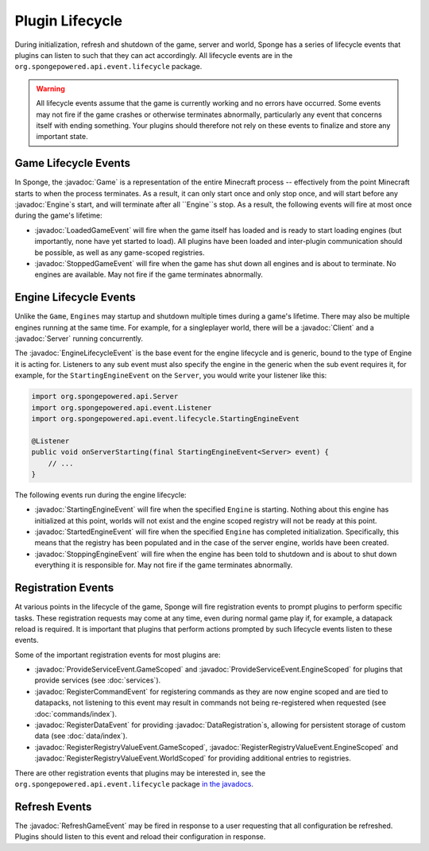 ================
Plugin Lifecycle
================

.. javadoc-import::
    org.spongepowered.api.Client
    org.spongepowered.api.Engine
    org.spongepowered.api.Game
    org.spongepowered.api.Server
    org.spongepowered.api.data.DataRegistration
    org.spongepowered.api.event.lifecycle.EngineLifecycleEvent
    org.spongepowered.api.event.lifecycle.LoadedGameEvent
    org.spongepowered.api.event.lifecycle.ProvideServiceEvent.EngineScoped
    org.spongepowered.api.event.lifecycle.ProvideServiceEvent.GameScoped
    org.spongepowered.api.event.lifecycle.RefreshGameEvent
    org.spongepowered.api.event.lifecycle.RegisterCommandEvent
    org.spongepowered.api.event.lifecycle.RegisterDataEvent
    org.spongepowered.api.event.lifecycle.RegisterRegistryValueEvent.EngineScoped
    org.spongepowered.api.event.lifecycle.RegisterRegistryValueEvent.GameScoped
    org.spongepowered.api.event.lifecycle.RegisterRegistryValueEvent.WorldScoped
    org.spongepowered.api.event.lifecycle.StoppedGameEvent

During initialization, refresh and shutdown of the game, server and world, Sponge has a series of lifecycle events that 
plugins can listen to such that they can act accordingly. All lifecycle events are in the 
``org.spongepowered.api.event.lifecycle`` package.

.. warning::
    
    All lifecycle events assume that the game is currently working and no errors have occurred. Some events may
    not fire if the game crashes or otherwise terminates abnormally, particularly any event that concerns itself
    with ending something. Your plugins should therefore not rely on these events to finalize and store any 
    important state.

Game Lifecycle Events
=====================

In Sponge, the :javadoc:`Game` is a representation of the entire Minecraft process -- effectively from the point
Minecraft starts to when the process terminates. As a result, it can only start once and only stop once, and will
start before any :javadoc:`Engine`s start, and will terminate after all ``Engine``s stop. As a result, the following
events will fire at most once during the game's lifetime:

- :javadoc:`LoadedGameEvent` will fire when the game itself has loaded and is ready to start loading engines
  (but importantly, none have yet started to load). All plugins have been loaded and inter-plugin communication should
  be possible, as well as any game-scoped registries.
- :javadoc:`StoppedGameEvent` will fire when the game has shut down all engines and is about to terminate. No
  engines are available. May not fire if the game terminates abnormally.

Engine Lifecycle Events
=======================

Unlike the ``Game``, ``Engines`` may startup and shutdown multiple times during a game's lifetime. There may also be 
multiple engines running at the same time. For example, for a singleplayer world, there will be a :javadoc:`Client` and
a :javadoc:`Server` running concurrently.

The :javadoc:`EngineLifecycleEvent` is the base event for the engine lifecycle and is generic, bound to the type of 
Engine it is acting for. Listeners to any sub event must also specify the engine in the generic when the sub event
requires it, for example, for the ``StartingEngineEvent`` on the ``Server``, you would write your listener like this:

.. code-block:: java

    import org.spongepowered.api.Server
    import org.spongepowered.api.event.Listener
    import org.spongepowered.api.event.lifecycle.StartingEngineEvent

    @Listener
    public void onServerStarting(final StartingEngineEvent<Server> event) {
        // ...
    }

The following events run during the engine lifecycle:

- :javadoc:`StartingEngineEvent` will fire when the specified ``Engine`` is starting. Nothing about this engine has
  initialized at this point, worlds will not exist and the engine scoped registry will not be ready at this point.
- :javadoc:`StartedEngineEvent` will fire when the specified ``Engine`` has completed initialization. Specifically,
  this means that the registry has been populated and in the case of the server engine, worlds have been created.
- :javadoc:`StoppingEngineEvent` will fire when the engine has been told to shutdown and is about to shut down
  everything it is responsible for. May not fire if the game terminates abnormally.

Registration Events
===================

At various points in the lifecycle of the game, Sponge will fire registration events to prompt plugins to perform 
specific tasks. These registration requests may come at any time, even during normal game play if, for example, a
datapack reload is required. It is important that plugins that perform actions prompted by such lifecycle events
listen to these events.

Some of the important registration events for most plugins are:

- :javadoc:`ProvideServiceEvent.GameScoped` and :javadoc:`ProvideServiceEvent.EngineScoped` for plugins that provide
  services (see :doc:`services`).
- :javadoc:`RegisterCommandEvent` for registering commands as they are now engine scoped and are tied to datapacks,
  not listening to this event may result in commands not being re-registered when requested 
  (see :doc:`commands/index`).
- :javadoc:`RegisterDataEvent` for providing :javadoc:`DataRegistration`s, allowing for persistent storage of
  custom data (see :doc:`data/index`).
- :javadoc:`RegisterRegistryValueEvent.GameScoped`, :javadoc:`RegisterRegistryValueEvent.EngineScoped` and
  :javadoc:`RegisterRegistryValueEvent.WorldScoped` for providing additional entries to registries.

There are other registration events that plugins may be interested in, see the ``org.spongepowered.api.event.lifecycle``
package `in the javadocs <https://jd.spongepowered.org/>`__.

Refresh Events
==============

The :javadoc:`RefreshGameEvent` may be fired in response to a user requesting that all configuration be refreshed.
Plugins should listen to this event and reload their configuration in response.